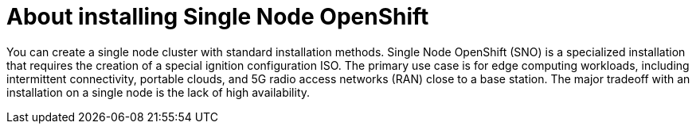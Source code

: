 // This is included in the following assemblies:
//
// installing_sno/install-sno-preparing-to-install-sno.adoc

[id="install-sno-about-installing-single-node-openshift_{context}"]
= About installing Single Node OpenShift

You can create a single node cluster with standard installation methods. Single Node OpenShift (SNO) is a specialized installation that requires the creation of a special ignition configuration ISO. The primary use case is for edge computing workloads, including intermittent connectivity, portable clouds, and 5G radio access networks (RAN) close to a base station. The major tradeoff with an installation on a single node is the lack of high availability.
